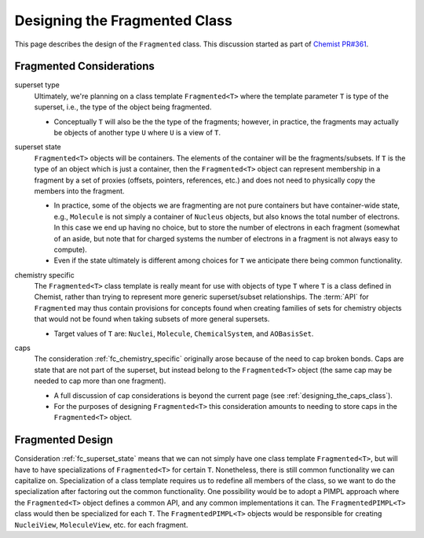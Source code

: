 .. Copyright 2023 NWChemEx-Project
..
.. Licensed under the Apache License, Version 2.0 (the "License");
.. you may not use this file except in compliance with the License.
.. You may obtain a copy of the License at
..
.. http://www.apache.org/licenses/LICENSE-2.0
..
.. Unless required by applicable law or agreed to in writing, software
.. distributed under the License is distributed on an "AS IS" BASIS,
.. WITHOUT WARRANTIES OR CONDITIONS OF ANY KIND, either express or implied.
.. See the License for the specific language governing permissions and
.. limitations under the License.

.. _designing_fragmented_class:

##############################
Designing the Fragmented Class
##############################

This page describes the design of the ``Fragmented`` class. This discussion
started as part of 
`Chemist PR#361 <https://github.com/NWChemEx-Project/Chemist/pull/361>`_.

*************************
Fragmented Considerations
*************************

superset type
   Ultimately, we're planning on a class template ``Fragmented<T>`` where the
   template parameter ``T`` is type of the superset, i.e., the type of the
   object being fragmented.

   - Conceptually ``T`` will also be the the type of the fragments; however,
     in practice, the fragments may actually be objects of another type ``U`` 
     where ``U`` is a view of ``T``.

.. _fc_superset_state:

superset state
   ``Fragmented<T>`` objects will be containers. The elements of the container
   will be the fragments/subsets. If ``T`` is the type of an object which is
   just a container, then the ``Fragmented<T>`` object can represent membership
   in a fragment by a set of proxies (offsets, pointers, references, etc.) and 
   does not need to physically copy the members into the fragment.

   - In practice, some of the objects we are fragmenting are not pure containers
     but have container-wide state, e.g., ``Molecule`` is not simply a container
     of ``Nucleus`` objects, but also knows the total number of electrons. In
     this case we end up having no choice, but to store the number of electrons
     in each fragment (somewhat of an aside, but note that for charged systems 
     the number of electrons in a fragment is not always easy to compute).
   - Even if the state ultimately is different among choices for ``T`` we 
     anticipate there being common functionality.  

.. _fc_chemistry_specific:

chemistry specific
   The ``Fragmented<T>`` class template is really meant for use with objects
   of type ``T`` where ``T`` is a class defined in Chemist, rather than trying
   to represent more generic superset/subset relationships. The :term:`API` 
   for ``Fragmented`` may thus contain provisions for concepts found when
   creating families of sets for chemistry objects that would not be found when
   taking subsets of more general supersets.

   - Target values of ``T`` are: ``Nuclei``, ``Molecule``, ``ChemicalSystem``,
     and ``AOBasisSet``. 

.. _fc_caps:

caps
  The consideration :ref:`fc_chemistry_specific` originally arose because of the
  need to cap broken bonds. Caps are state that are not part of the superset, 
  but instead belong to the ``Fragmented<T>`` object (the same cap may be 
  needed to cap more than one fragment).

  - A full discussion of cap considerations is beyond the current page (see
    :ref:`designing_the_caps_class`).
  - For the purposes of designing ``Fragmented<T>`` this consideration amounts
    to needing to store caps in the ``Fragmented<T>`` object.


*****************
Fragmented Design
*****************

Consideration :ref:`fc_superset_state` means that we can not simply have one
class template ``Fragmented<T>``, but will have to have specializations of
``Fragmented<T>`` for certain ``T``. Nonetheless, there is still common 
functionality we can capitalize on. Specialization of a class template requires
us to redefine all members of the class, so we want to do the specialization
after factoring out the common functionality. One possibility would be to
adopt a PIMPL approach where the ``Fragmented<T>`` object defines a common API,
and any common implementations it can. The ``FragmentedPIMPL<T>`` class would
then be specialized for each ``T``. The ``FragmentedPIMPL<T>`` objects would
be responsible for creating ``NucleiView``, ``MoleculeView``, etc. for each
fragment.